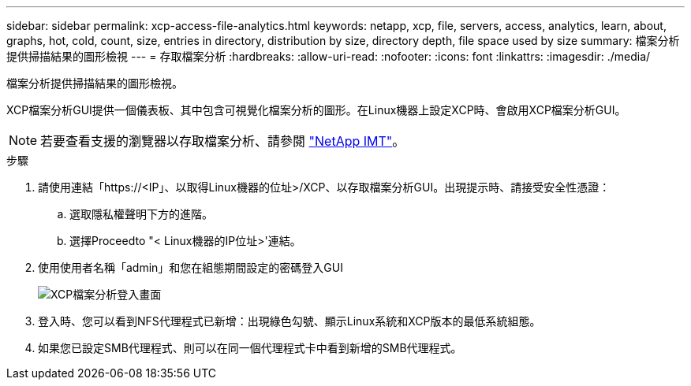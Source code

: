 ---
sidebar: sidebar 
permalink: xcp-access-file-analytics.html 
keywords: netapp, xcp, file, servers, access, analytics, learn, about, graphs, hot, cold, count, size, entries in directory, distribution by size, directory depth, file space used by size 
summary: 檔案分析提供掃描結果的圖形檢視 
---
= 存取檔案分析
:hardbreaks:
:allow-uri-read: 
:nofooter: 
:icons: font
:linkattrs: 
:imagesdir: ./media/


[role="lead"]
檔案分析提供掃描結果的圖形檢視。

XCP檔案分析GUI提供一個儀表板、其中包含可視覺化檔案分析的圖形。在Linux機器上設定XCP時、會啟用XCP檔案分析GUI。


NOTE: 若要查看支援的瀏覽器以存取檔案分析、請參閱 link:https://mysupport.netapp.com/matrix/["NetApp IMT"^]。

.步驟
. 請使用連結「https://<IP」、以取得Linux機器的位址>/XCP、以存取檔案分析GUI。出現提示時、請接受安全性憑證：
+
.. 選取隱私權聲明下方的進階。
.. 選擇Proceedto "< Linux機器的IP位址>'連結。


. 使用使用者名稱「admin」和您在組態期間設定的密碼登入GUI
+
image:xcp_image2.png["XCP檔案分析登入畫面"]

. 登入時、您可以看到NFS代理程式已新增：出現綠色勾號、顯示Linux系統和XCP版本的最低系統組態。
. 如果您已設定SMB代理程式、則可以在同一個代理程式卡中看到新增的SMB代理程式。

